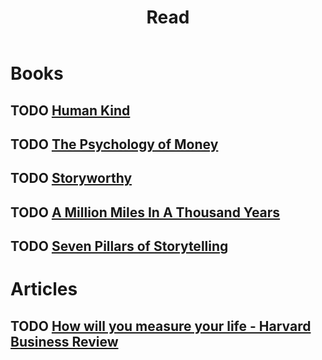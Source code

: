 #+TITLE: Read

* Books
** TODO [[file:20210101223831-human_kind.org][Human Kind]]
** TODO [[file:20210101223746-the_psychology_of_money.org][The Psychology of Money]]
** TODO [[file:20210101223244-storyworthy.org][Storyworthy]]
** TODO [[file:20210101223553-a_million_miles_in_a_thousand_years.org][A Million Miles In A Thousand Years]]
** TODO [[file:20210101222835-seven_pillars_of_storytelling.org][Seven Pillars of Storytelling]]

* Articles
** TODO [[https://hbr.org/2010/07/how-will-you-measure-your-life][How will you measure your life - Harvard Business Review]]
